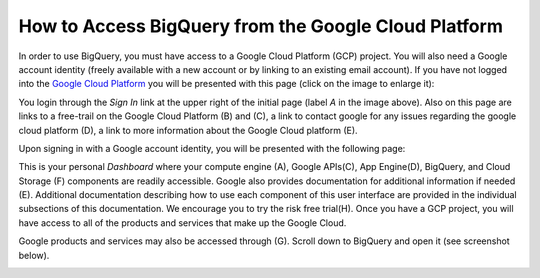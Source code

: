 =======================================================
How to Access BigQuery from the Google Cloud Platform
=======================================================

In order to use BigQuery, you must have access to a Google Cloud Platform (GCP) project.  
You will also need a Google account identity (freely available with a new account or by linking to an existing email account). 
If you have not logged into the `Google Cloud Platform <http://cloud.google.com>`_ you will be presented with this page (click on the image to enlarge it):

.. image:: SignIntoGCP.png
   :scale: 75
   :align: center

You login through the *Sign In* link at the upper right of the initial page (label *A* in the image above). Also on this page are links to a free-trail on the Google Cloud Platform (B) and (C), a link to contact google for any issues regarding the google cloud platform (D), a link to more information about the Google Cloud platform (E).  

Upon signing in with a Google account identity, you will be presented with the following page:

.. image:: GCPDashboard.png
   :scale: 75
   :align: center
   
This is your personal *Dashboard* where your compute engine (A), Google APIs(C), App Engine(D), BigQuery, and Cloud Storage (F) components are readily accessible. Google also provides documentation for additional information if needed (E). Additional documentation describing how to use each component of this user interface are provided in the individual subsections of this documentation.
We encourage you to try the risk free trial(H). Once you have a GCP project, you will have access to all of the products and services that make up the Google Cloud.

Google products and services may also be accessed through (G). Scroll down to BigQuery and open it (see screenshot below).

.. image:: BigQuerySelect.png
   :scale: 75
   :align: center

